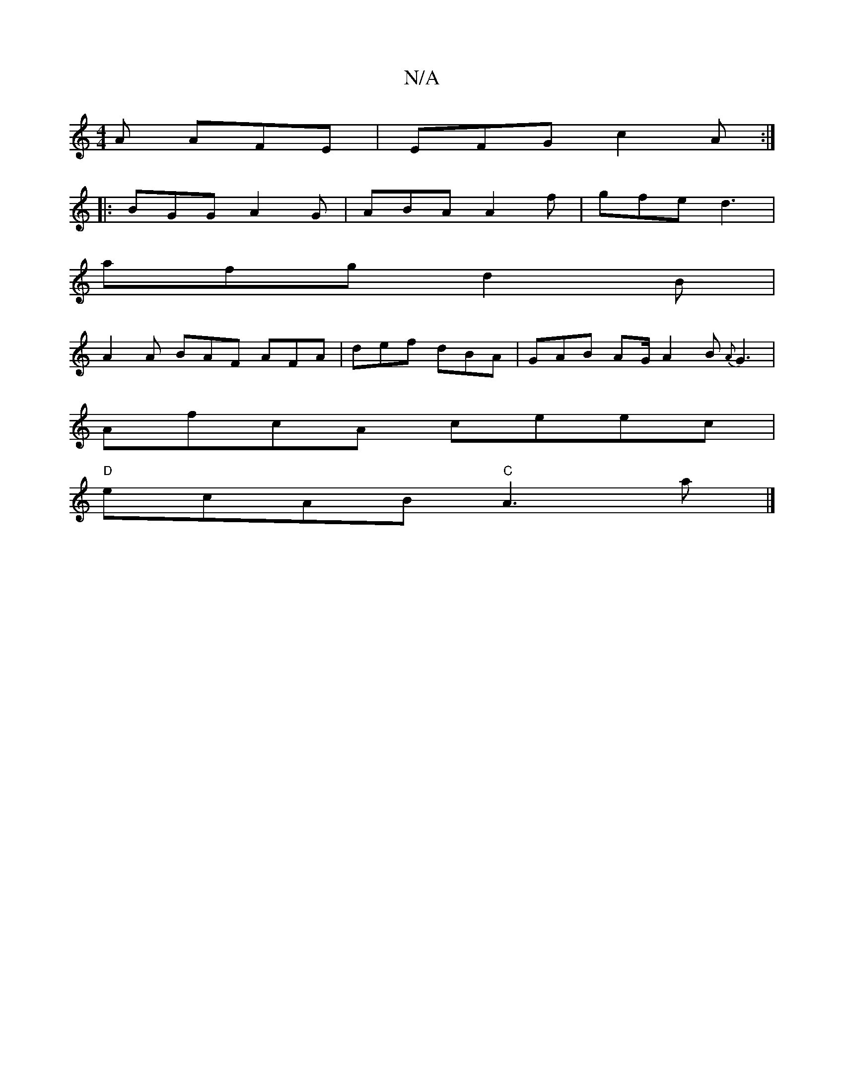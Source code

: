 X:1
T:N/A
M:4/4
R:N/A
K:Cmajor
A AFE | EFG c2 A :|
|: BGG A2G | ABA A2 f | gfe d3 |
afg d2 B |
A2 A BAF AFA | def dBA | GAB AG/ A2B {A}G3|
AfcA ceec|
"D"ecAB "C"A3 a |]

|: "D"(uAA) Bc/A/ FAc |
ABc Acd |1 Aed dcB | DGG F3 | EFA d2 